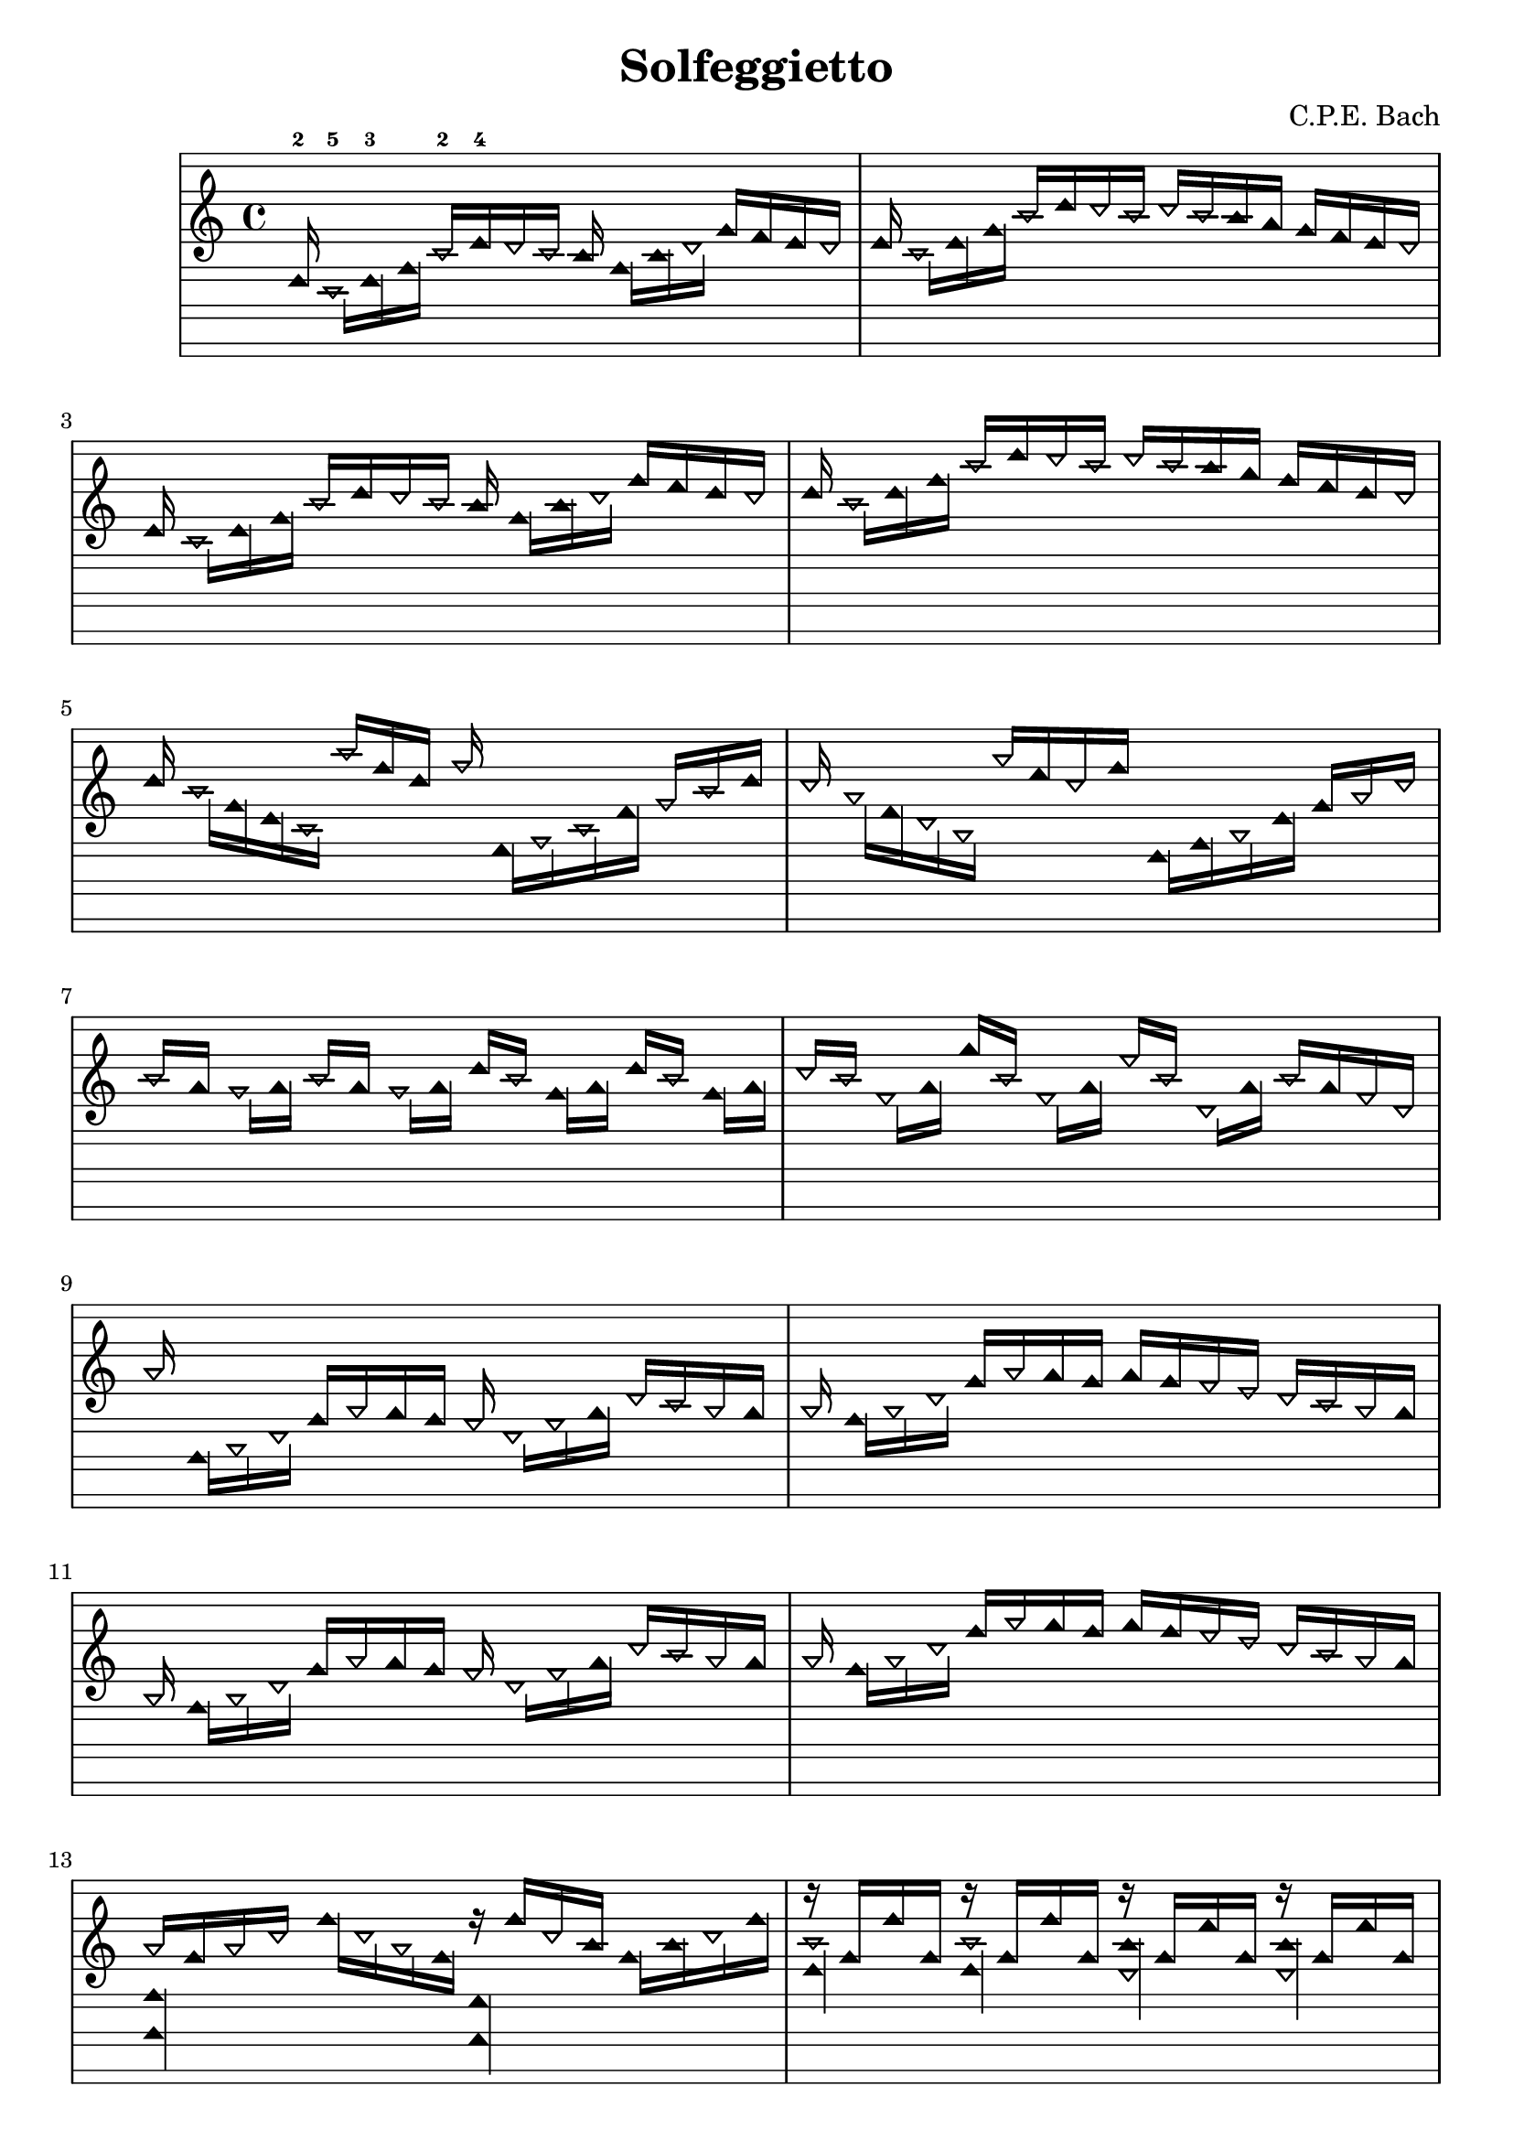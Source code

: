 \version "2.14.0"

\header {
  title = "Solfeggietto"
  composer = "C.P.E. Bach"
}
 
\paper {
  #(set-paper-size "a4")
}

%Customizing note head stencils based on pitch
%Defining stencils

upTriangle =
#(ly:make-stencil 
	(list 'embedded-ps
    "gsave
      currentpoint translate
      newpath
      -.1875 -.5 moveto
      .65625 .5 lineto
      1.5 -.5 lineto
      closepath
      fill
      grestore" )
    (cons -.1875 1.5)
    (cons -.5 .5)
)

downTriangle =
#(ly:make-stencil 
	(list 'embedded-ps
    "gsave
      currentpoint translate

      newpath
      .08 .34 moveto
      .65625 -.4 lineto
      1.2325 .34 lineto
      closepath
      0.12 setlinewidth
      stroke      

      newpath
      -.0775 .43 moveto
      .65625 -.43 lineto
      1.39 .43 lineto
      closepath
      0.1 setlinewidth
      stroke      
	  
	  newpath
      -.1675 .48 moveto
      .65625 -.48 lineto
      1.48 .48 lineto
      closepath
      0.04 setlinewidth
      stroke

      grestore" )
    (cons -.1875 1.5)
    (cons -.5 .5)
)

upTriLgr = 
#(ly:make-stencil 
	(list 'embedded-ps
    "gsave
      currentpoint translate
      newpath
      -.1875 -.5 moveto
      .65625 .5 lineto
      1.5 -.5 lineto
      closepath
      fill
	  newpath
	  -.5 0 moveto
	  1.8 0 lineto
      closepath
      .19 setlinewidth
      stroke  
      grestore" )
    (cons -.1875 1.5)
    (cons -.5 .5)
)

downTriLgr =
#(ly:make-stencil 
	(list 'embedded-ps
    "gsave
      currentpoint translate
      newpath
      .08 .34 moveto
      .65625 -.4 lineto
      1.2325 .34 lineto
      closepath
      0.12 setlinewidth
      stroke      
      newpath
      -.0775 .43 moveto
      .65625 -.43 lineto
      1.39 .43 lineto
      closepath
      0.1 setlinewidth
      stroke      
	  newpath
      -.1675 .48 moveto
      .65625 -.48 lineto
      1.48 .48 lineto
      closepath
      0.04 setlinewidth
      stroke
	  newpath
	  -.5 0 moveto
	  1.8 0 lineto
      closepath
      .19 setlinewidth
      stroke  
      grestore" )
    (cons -.1875 1.5)
    (cons -.5 .5)
)

%Based on the pitch's semitone, which note head
#(define (semitone-to-stencil semitone)
         (let ((s (modulo semitone 12)))
         	(case s
		((11) upTriLgr)
		((0) downTriLgr)
		(else (if (= (remainder semitone 2) 0) downTriangle upTriangle))
	))
)

%Get the pitch from the grob, convert to semitone, and send it on
#(define (stencil-notehead grob)
   (semitone-to-stencil 
	 (ly:pitch-semitones (ly:event-property (event-cause grob) 'pitch))))


%Begin stem attachment adjustment code
%Assign stem attachment values to variables

upTriUpStem 	= #'(1 . -1)
upTridownStem 	= #'(1 . .9)
downTriUpStem	= #'(1 . .9)
downTriDownStem	= #'(1 . -1)

%Based on the pitch, is the stem up or down, 
%Then based on pitch is the note head an up or down triangle

#(define (pitch-to-stem pitch stemdir)
	(if (= (modulo (ly:pitch-semitones pitch) 2) 1) 
		(if (= UP stemdir) upTriUpStem upTridownStem)		
		(if (= DOWN stemdir) downTriDownStem downTriUpStem)
	)
)

%Get the stem from notehead grob
#(define (notehead-get-notecolumn nhgrob)
   (ly:grob-parent nhgrob X))

#(define (notehead-get-stem nhgrob)
   (let ((notecolumn (notehead-get-notecolumn nhgrob)))
     (ly:grob-object notecolumn 'stem)))

%Get the pitch and stem direction from the grob and send it on
#(define (stem-adjuster nhgrob)
	(pitch-to-stem
	    (ly:event-property (event-cause nhgrob) 'pitch) 
		(ly:grob-property (notehead-get-stem nhgrob) 'direction) ))

%Begin double-stem for half note code
#(define (doubleStemmer grob)
   (if (= 1 (ly:grob-property grob 'duration-log))

		(ly:stencil-combine-at-edge
              (ly:stem::print grob)
              X
              (- (ly:grob-property grob 'direction))
              (ly:stem::print grob)
              -.42 0) ;; note: use .15 for other side

		(ly:stem::print grob)
	)
)

%End customization scripts

down = {
      \override Stem #'direction = #DOWN     
}

up = {
      \override Stem #'direction = #UP
}

nl = {
      \once \override Score.RehearsalMark #'transparent = ##t
      \mark "C"
}

tn = {
  \override Staff.StaffSymbol #'line-positions = #'(10 8 4 2 -2 -4 -8 -10 -14 -16 -20 -22)
  \override NoteHead #'stem-attachment = #stem-adjuster
  \override NoteHead #'stencil = #stencil-notehead
  \override Stem #'stencil = #doubleStemmer
}

notes = \relative c {
      \autoBeamOff

      \up
      ees16-2
      \down
      c-5[ ees-3 g]
      \up
      c-2[ ees-4 d c] b
      \down
      g[ b d]
      \up
      g[ f ees d]      

      \up
      ees
      \down
      c[ ees g]
      \up
      c[ ees d c]
      d[ c b a]
      g[ f ees d]

      \up
      ees  \nl
      \down
      c[ ees g]
      \up
      c[ ees d c] b
      \down
      g[ b d]
      \up
      g[ f ees d]      

      \up
      ees
      \down
      c[ ees g]
      \up
      c[ ees d c]
      d[ c b a]
      g[ f ees d]

      \up
      ees \nl
      \down
      c[ g ees c]
      \up
      c''[ g ees] aes
      \down
      f,,[ aes c f]
      \up
      aes[ c ees]

      \up
      d \nl
      \down
      bes[ f d bes]
      \up
      bes''[ f d g]
      \down
      ees,,[ g bes ees]
      \up
      g[ bes d]

      \up
      c[ \nl a]
      \down
      gis[ a]
      \up
      c[ a]
      \down
      gis[ a]
      \up
      ees'[ c]
      \down
      g[ a]
      \up
      ees'[ c]
      \down
      g[ a]

      \up
      d[ c]
      \down
      fis,[ a]
      \up
      a'[ c,]
      \down
      fis,[ a]
      \up
      fis'[ c]
      \down
      d,[ a']
      \up
      c[ a fis d]

      \up
      bes' \nl
      \down
      g,,[ bes d]
      \up
      g[ bes a g] fis
      \down
      d[ fis a]
      \up
      d[ c bes a]

      \up
      bes \nl
      \down
      g[ bes d]
      \up
      g[ bes a g]
      a[ g fis e]
      d[ c bes a]

      \up
      bes \nl
      \down
      g[ bes d]
      \up
      g[ bes a g] fis
      \down
      d[ fis a]
      \up
      d[ c bes a]

      \up
      bes \nl
      \down
      g[ bes d]
      \up
      g[ bes a g]
      a[ g fis e]
      d[ c bes a]

      \up
      << 
         { \tn bes[ g bes d] } 
      \\ 
         { \tn << g,,4 g, >> } 
      >> \nl
      \down
      g'''16[ d bes g]
      <<
         { \tn r16 g'[ d b] }
      \\
         { \tn << f,4 f, >> }
      >>
      g''16[ b d g]

      <<
         { \tn r16 g,[ g' g,] }
      \\
         { \tn << c4 ees, >> }
      >>
      <<
         { \tn r16 g16[ g' g,] }
      \\
         { \tn << c4 ees, >> }
      >>
      <<
         { \tn r16 g[ f' g,] }
      \\
         { \tn << b4 d, >> }
      >>
      <<
         { \tn r16 g[ f' g,] }
      \\
         { \tn << b4 d, >> }
      >>

      <<
         { ees'16[ c ees g] }
      \\
         { << c,,4 c, >> }
      >> \nl
      c'''16[ g ees c]
      <<
         { \tn r16 c'[ g e] c[ e g c] }
      \\
         { \tn << bes,,4 bes, >> }
      >>

      <<
         { r16 c''[ c' c,] r c[ c' c,] r c[ bes' c,] r c[ bes' c,] }
      \\
         { \tn << aes4 f' >> << aes, f' >> << g, e' >> << g, e' >> }
      >>
}

%{ TwinNote style staff, wholetone spacing between staff positions
Note the special scheme function used for staffLineLayoutFunction  
%}

\new Staff \with {
  \remove "Accidental_engraver"
  \remove "Key_engraver" 
  staffLineLayoutFunction = #(lambda (p) (floor (/ (+ (ly:pitch-semitones p) 1) 2)))
  middleCPosition = #-6
  clefGlyph = #"clefs.G"
  clefPosition = #(+ -6 4)
}
{
  \tn
  \notes 
}


